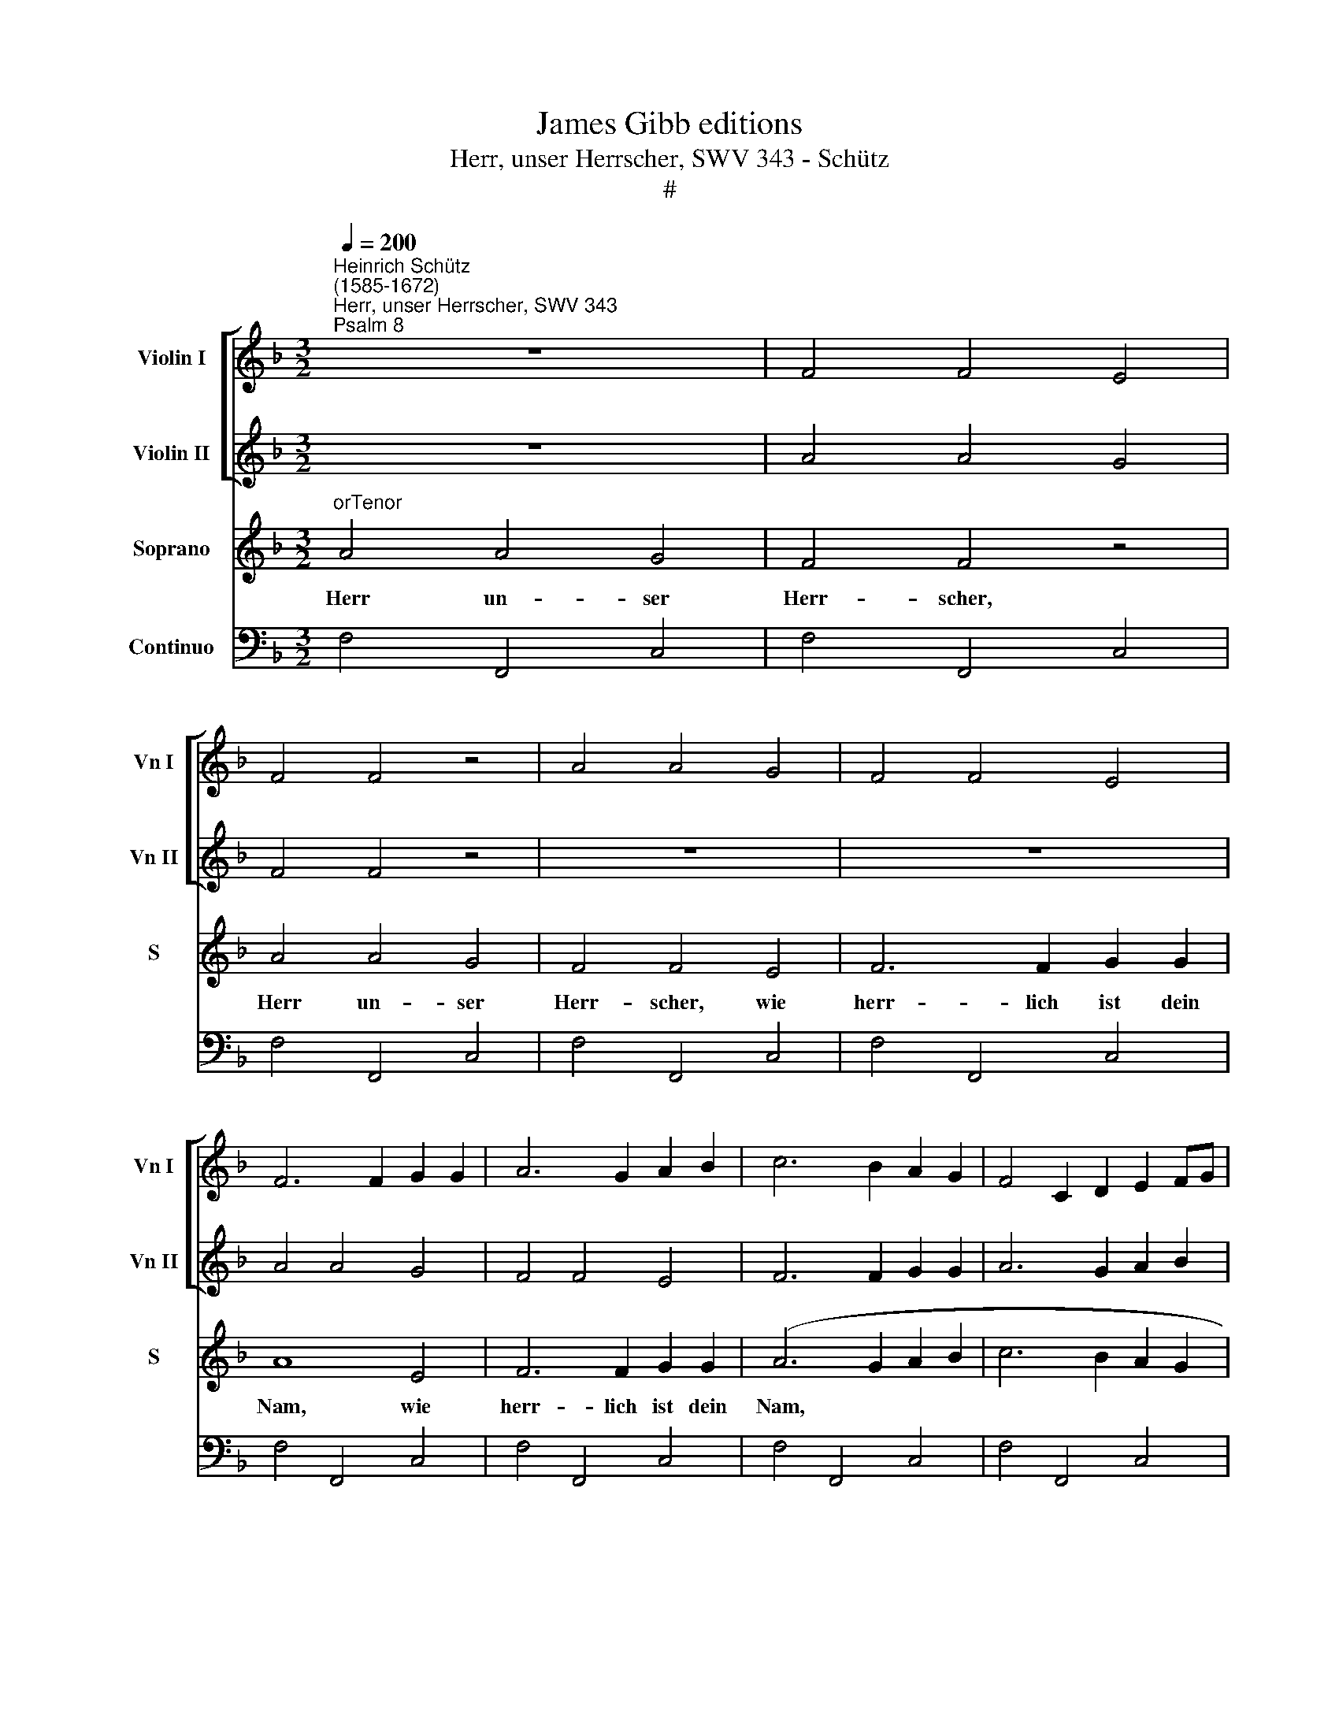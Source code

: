 X:1
T:James Gibb editions
T:Herr, unser Herrscher, SWV 343 - Schütz
T:#
%%score [ 1 2 ] 3 4
L:1/8
Q:1/4=200
M:3/2
K:F
V:1 treble nm="Violin I" snm="Vn I"
V:2 treble nm="Violin II" snm="Vn II"
V:3 treble nm="Soprano" snm="S"
V:4 bass nm="Continuo"
V:1
"^Heinrich Schütz\n(1585-1672)""^Herr, unser Herrscher, SWV 343""^Psalm 8" z12 | F4 F4 E4 | %2
 F4 F4 z4 | A4 A4 G4 | F4 F4 E4 | F6 F2 G2 G2 | A6 G2 A2 B2 | c6 B2 A2 G2 | F4 C2 D2 E2 FG | %9
 F2 C2 D2 E2 F2 G2 | A6 BA G2 AG | F6 GA G2 AB | A2 c2 d2 c2 d2 e2 | f6 e2 f2 g2 | a8 g4- | %15
 g4 ^f8 | g8 z4 | (B2 A2) (B2 c2) (A2 B2) | G4 G4 z4 | z12 | (B2 A2) (B2 c2) (A2 B2) | G4 G4 ^F4 | %22
 G6 ^F2 GFGA | B6 A2 G2 ^F2 | G6 d2 g2 f2 | _e2 dc =B2 cd c2 BA | G2 A2 =B2 G2 A2 B2 | %27
 c2 =B2 c2 de f2 g2 | a2 gf e2 d2 e2 fg | f2 g2 a2 f2 g4 | f4 f6 e2 | f12 ||[M:4/4][Q:1/4=100] z8 | %33
 d2 fg e2 ea | e4 f4 |[M:4/4][Q:1/4=100][Q:1/4=100][Q:1/4=100][Q:1/4=100] z8 | z8 | z8 | z8 | z8 | %40
 z8 | z8 | g^f/g/ ed/e/ =f_edc | _e2 d2 c4 | z2 fe/f/ d>e f2 | f3 e f2 z a | g>a b2 b3 a | b8 | %48
 z8 | z8 | z8 | z8 | z8 | z8 | z8 | z4 z2 e2 | ^ffff g/=f/g/a/ g/a/f/g/ | %57
 e/d/e/f/ e/f/g/e/ f/e/f/g/ f/g/e/f/ | d/c/d/_e/ d/=e/f/d/ _e<d f<e | d2 z g gggg | %60
 a/g/a/b/ a/b/g/a/ f/e/f/g/ f/g/a/f/ | g/f/g/a/ g/a/f/g/ e/d/e/f/ e/f/g/e/ | %62
 f/e/f/g/ f/g/e/f/ d/c/d/e/ d/e/f/d/ | _e2 fe de d2 | c4 z4 | e2 a4 z2 | d2 g4 z2 | c2 f4 _e2 | %68
 d2 dd !courtesy!=e2 ^f2 | g8 | a4 z a ab | g>g g2 z2 gg | a2 b2 g4 | f8 | z8 | z8 | z8 | %77
 z b ag fagf | e>e eg fedc | =B2 z2 z4 | z d ee f/d/e/f/ (g/a/)(b/c'/) | a2 z2 z4 | z8 | %83
 z a gf e/d/e/c/ f/e/f/d/ | g/f/g/e/ a/g/a/f/ b/a/g/f/ e>d | d2 z f a2 aa | d2 f2 e4 | e4 z2 de | %88
 fgab g3 f | f8 | z8 | gefg agfe | d2 cB A4 | z4 z2 eg | eg f>f e4 | z8 | f_edf e/d/f/e/ d>c | %97
 c4 z4 | z d de ff/f/ g2 | a4 z4 | z4 (d/c/)(B/A/) (B/A/)(G/^F/) | %101
 (g/f/)(_e/d/) (e/d/)(c/=B/) c2 (f/e/)(d/c/) | (d/c/)(B/A/) (B/A/)(B/c/) d4 | z4 z f ff | %104
 f/e/d/e/ f/e/f/g/ f4 | z8 | z a ef cdef | gaef g2 c2 | z4 z g gg | g/f/e/f/ g/f/g/a/ g2 z c' | %110
 gaef c2 z2 | z2 cd ef ga/=b/ | c'3 c c4 | c8 ||[M:3/2][Q:1/4=200] z12 | (F2 E2) (F2 G2) E4 | %116
 F4 F4 z4 |[M:3/2][Q:1/4=200][Q:1/4=200][Q:1/4=200][Q:1/4=200] (A2 G2) (A2 B2) (G2 A2) | F4 F4 E4 | %119
 F6 F2 G2 G2 | A6 G2 A2 B2 | c6 B2 A2 G2 | F4 C2 D2 E2 FG | F2 C2 D2 E2 F2 G2 | A6 BA G2 AG | %125
 F6 GA G2 AB | (A2 c2) (d2 c2) (d2 e2) | f6 e2 f2 g2 | a8 g4- | g4 ^f8 | g8 z4 | %131
 (B2 A2) (B2 c2) (A2 B2) | G4 G4 z4 | z12 | (B2 A2) (B2 c2) (A2 B2) | G4 G4 ^F4 | G6 ^F2 GFGA | %137
 B6 A2 G2 ^F2 | G6 d2 g2 f2 | _e2 dc =B2 cd c2 BA | G2 A2 =B2 G2 A2 B2 | c2 B2 c2 de f2 g2 | %142
 a2 gf e2 d2[Q:1/4=198] e2[Q:1/4=197] f[Q:1/4=195]g | %143
[Q:1/4=194] f2[Q:1/4=192] g2[Q:1/4=189] a2[Q:1/4=187] f2[Q:1/4=184] g4 | %144
[Q:1/4=180] f4[Q:1/4=175] f6[Q:1/4=170] e2 |[Q:1/4=170] !fermata!f12 |] %146
V:2
 z12 | A4 A4 G4 | F4 F4 z4 | z12 | z12 | A4 A4 G4 | F4 F4 E4 | F6 F2 G2 G2 | A6 G2 A2 B2 | %9
 c6 B2 A2 G2 | F4 C2 D2 E2 DE | F6 E2 FEFG | A6 G2 A2 B2 | c6 B2 A2 G2 | F4 B2 c2 d4 | d4 d8 | %16
 d8 z4 | (G2 ^F2) (G2 A2) F4 | G4 G4 z4 | (B2 A2) (B2 c2) (A2 B2) | G4 G4 ^F4 | G6 G2 A2 A2 | %22
 B6 A2 G2 ^F2 | G6 ^F2 GFGA | B6 A2 G4 | g6 f2 _e2 d2 | _e6 d2 c2 =BA | G6 G2 A2 B2 | %28
 c6 =B2 c2 G2 | c2 _B2 A2 B2 G4 | c4 c8 | c12 ||[M:4/4] z8 | G2 d_e c2 cf | g4 a4 |[M:4/4] z8 | %36
 z8 | z8 | z8 | z8 | z8 | z4 z2 dc/d/ | =BA/B/ c_B A=B c2- | c2 =B2 c2 g^f/g/ | ed/e/ fc B2 c2 | %45
 d2 cB/c/ A2 z f | _e2 f2 g2 f2 | f8 | z8 | z8 | z8 | z8 | z8 | z8 | z8 | z8 | z2 A2 =BBBB | %57
 c/_B/c/d/ c/d/B/c/ A/G/A/B/ A/B/c/A/ | B/A/B/c/ B/c/A/B/ G2 c2 | c2 =B2 c/_B/c/d/ c/d/B/c/ | %60
 A3 B/c/ B3 A/B/ | G3 A/B/ A3 G/A/ | F3 G/A/ G3 F/G/ | _E2 C2 GG G2 | G4 z4 | A2 A4 z2 | G2 G4 z2 | %67
 A2 d2 d3 c | _B2 BB B2 c2 | d6 e2 | ^f4 z d cA | d>d d2 z2 cc | c2 f2 f3 e | f8 | z8 | z8 | %76
 z4 z a gf | egfe dfed | c>c ce dcfe | d2 z2 z d ee | f/d/e/f/ (g/a/)(b/c'/) af f>e | f2 z2 z4 | %82
 z4 z d cB | A/G/A/F/ B/A/B/G/ cagf | e/d/e/c/ f/e/f/d/ g/f/e/d/ d>^c | d2 z d e2 ef | g2 c2 c4 | %87
 c4 defg | ag f4 e2 | f8 | z8 | ecde fcdA | B2 FG C4 | z4 z2 ^ce | ^ce d>d c4 | z4 z2 =cB | %96
 A2 d2 =B c2 B | c4 z4 | z B Bc dd/d/ G>g | ^f2 z2 z4 | %100
 z2 (d/c/)(B/A/) (B/A/)(G/^F/) (g/f/)(_e/d/) | (_e/d/)(c/=B/) c2 (c/_B/)(A/G/) (A/G/)(F/E/) | %102
 (f/_e/)(d/c/) (d/c/)(B/A/) B4 | z4 z d dd | d/c/B/c/ d/c/d/_e/ d4 | z8 | z2 z a efcd | %107
 efga ef g2 | z4 z e ee | e/d/c/d/ e/d/e/f/ e4 | z4 z c GA | E>G F/A/G/B/ A/c/B/d/ c/e/d/f/ | %112
 e/g/f/a/ g/e/f/d/ e f2 e | f8 ||[M:3/2] z12 | (A2 G2) (A2 B2) (G2 A2) | F4 F4 z4 |[M:3/2] z12 | %118
 z12 | (A2 G2) (A2 B2) (G2 A2) | F4 F4 E4 | F6 F2 G2 G2 | A6 G2 A2 B2 | c6 B2 A2 G2 | %124
 F4 C2 D2 E2 DE | F6 E2 FEFG | A6 G2 A2 B2 | c6 B2 A2 G2 | F4 B2 c2 d4 | d4 d8 | d8 z4 | %131
 (G2 ^F2) (G2 A2) F4 | G4 G4 z4 | (B2 A2) (B2 c2) (A2 B2) | G4 G4 ^F4 | G6 G2 A2 A2 | %136
 B6 A2 G2 ^F2 | G6 ^F2 GFGA | B6 A2 G4 | g6 f2 _e2 d2 | _e6 d2 c2 =BA | G6 G2 A2 _B2 | %142
 c6 =B2 c2 G2 | c2 _B2 A2 B2 G4 | c4 c8 | !fermata!c12 |] %146
V:3
"^orTenor" A4 A4 G4 | F4 F4 z4 | A4 A4 G4 | F4 F4 E4 | F6 F2 G2 G2 | A8 E4 | F6 F2 G2 G2 | %7
w: Herr un- ser|Herr- scher,|Herr un- ser|Herr- scher, wie|herr- lich ist dein|Nam, wie|herr- lich ist dein|
 (A6 G2 A2 B2 | c6 B2 A2 G2 | A8) C4 | F6 F2 G2 G2 | (A6 c2 dcde | f6 e2 f2 g2 | a6 g2 f2 e2 | %14
w: Nam, * * *||* wie|herr- lich ist dein|Nam * * * * *|||
 f6) e2 (d2 c2) | (B2 c2) A4 A4 | (B2 A2) (B2 c2) (A2 B2) | G4 G4 z4 | (B2 A2) (B2 c2) (A2 B2) | %19
w: * in al\- *|len * Lan- den,|Herr * un\- * ser *|Herr- scher,|Herr * un\- * ser *|
 G4 G4 ^F4 | G6 G2 A2 A2 | (B6 A2 B2 c2 | d6 c2 B2 A2 | d2 _e2 d2 c2 B2 A2 | G6 AB cBcd | %25
w: Herr- scher, wie|herr- lich ist dein|Nam * * *||||
 _e6 d2 e2 f2 | g6 f2 _e2 d2 | _e6) d2 (c2 B2) | (A2 B2) G4 G4 | z4 c4 (c2 B2) | (A2 B2) G8 | %31
w: ||* in al\- *|len * Lan- den,|in al\- *|len * Lan-|
 F12 ||[M:4/4] F2 AB G2 G_e | =B4 c4 | z4 z2 cB |[M:4/4] AA/A/ AG F2 GA | %36
w: den,|da man dir dan- ket im|Him- mel.|Aus dem|Mun- de der jun- gen Kin- der und|
 (B/A/B/A/ B/A/B/G/ A/G/A/G/ A/G/A/F/ | G>)G G2 GFGA | B2 cB A2 AE | FEGF E4 | D2 z2 dc/d/ GA/B/ | %41
w: Säu\- * * * * * * * * * * * * * * *|* glin- ge hast du ei- ne|Macht zu- ge- rich- tet um|dei- ner Fein- de wil-|len, dass du ver- til- gest den|
 cBAG B2 A2 | G2 z2 z4 | z4 GF/G/ EE | cB/c/ AG/A/ BAGF | A>G G2 cB/c/ AA/c/ | _edcB d2 c2 | B8 | %48
w: Feind und den Rach- gie- ri-|gen,|dass du ver- til- gest,|dass du ver- til- gest den Feind und den Rach-|gie- ri- gen, dass du ver- til- gest der|Feind und den Rach- gie- ri-|gen.|
 c4 z cBc | AA/A/ AB GG/G/ GA | FF/F/ FG EE z A | c3 B A2 d2 | d6 ^c2 | d4 z2 B2 | %54
w: Denn ich wer- de|se- hen, ich wer- de se- hen, ich wer- de|se- hen, ich wer- de se- hen die|Him- mel, dei- ner|Fin- ger|Werk, den|
 cccc (d/c/d/_e/ d/e/c/d/ | B2) BB c2 B2 | A4 G4 | z8 | z4 z2 z c | dddd (_e/d/e/f/ e/f/d/e/ | %60
w: Mon- den und die Ster\- * * * * * * *|* nen, die du be-|rei- test,||den|Mon- den und die Ster\- * * * * * * *|
 c/B/c/d/ c/d/_e/c/ d/c/d/e/ d/e/c/d/ | B/A/B/c/ B/c/d/B/ c/B/c/d/ c/d/B/c/ | %62
w: ||
 A/G/A/B/ A/B/c/A/ B/A/B/c/ B/c/A/B/ | G2 AA =Bc (c>B) | c4 z4 | ^c2 d4 z2 | =B2 c4 z2 | %67
w: |* nen, die du be rei\- *|test.|Was ist,|was ist,|
 A2 B2- TB3 A | B2 FF G2 A2 | B6 c2) | A4 z Acd | =B>B B2 z2 _ee | _e2 d2 c4 | c8 | z8 | %75
w: was ist * der|Mensch, dass du sein ge-|den\- *|kest, was ist des|Men- schen Kind, dass du|dich sein an-|nimmst?||
 z cBA GBAG | F>F FG AcBA | G2 z2 z4 | z8 | z DEE (F/D/E/F/) ((G/A/)) (B/c/) | A2 z2 z4 | %81
w: Du wirst ihn las- sen ei- ne|klei- ne Zeit von Gott ver- las- sen|sein,||a- ber mit Eh\- * * * ren * und *|Schmuck|
 z AGF (E/D/E/C/ F/E/F/D/ | G/F/G/E/ A/G/A/F/ G/A/B/A/ G2) | F2 z2 z4 | z8 | z2 d2 c2 cc | %86
w: wirst du ihn krö\- * * * * * * *||nen.||Du wirst ihn zum|
 B2 A2 G4 | G2 GA Bc d2 | c8 | c4 cABc | dcBA G2 F>E | E4 z4 | z4 z2 Ac | Ac B>A A4 | z4 z2 AG | %95
w: Her- ren ma-|chen ü- ber dei- ner Hän-|de|Werk. Al- les hast du|un- ter sei- ne Fü- sse ge-|than,|Schaf und|Och- sen all- zu- mal,|da- zu|
 F2 B2 (A/G/B/A/) G2 | F2 z2 z4 | z GGA BB/B/ c2 | d2 z2 z4 | z2 (A/G/) (F/E/) (F/E/) (D/C/) D2 | %100
w: auch die wil\- * * * den|Thier,|die Vo- gel un- ter dem Him-|mel|und * die * Fisch * im * Meer,|
 (d/c/) (B/A/) (B/A/) (G/^F/) G2 z2 | z2 (c/B/) (A/G/) (A/G/) (F/E/) F2 | z4 z BBB | %103
w: und * die * Fisch * im * Meer|und * die * Fisch * im * Meer|und was im|
 (B/A/G/A/ B/A/B/c/ B4) | z4 z (dAB | ^FGFG ABAB | cdcd e2) A2 | z4 z ccc | %108
w: Meer * * * * * * * *|ge\- * *||* * * * * het,|und was im|
 (c/B/A/B/ c/B/c/d/ c4) | z4 z (cGA | EFCD EFEF | G2 AB cdef | GABA G4) | F8 || %114
w: Meer * * * * * * * *|ge\- * *||||het.|
[M:3/2] (A2 G2) (A2 B2) (G2 A2) | F4 F4 z4 | (A2 G2) (A2 B2) (G2 A2) |[M:3/2] F4 F4 E4 | %118
w: Herr * un\- * ser *|Herr- scher,|Herr * un\- * ser *|Herr- scher, wie|
 F6 F2 G2 G2 | A8 E4 | F6 F2 G2 G2 | (A6 G2 A2 B2 | c6 B2 A2 G2 | A8 C4 | F6 F2 G2 G2 | %125
w: herr- lich ist dein|Nam, wie|herr- lich ist dein|Nam, * * *||* wie|herr- lich ist dein|
 (A6 c2 dcde | f6 e2 f2 g2 | a6 g2 f2 e2 | f6) e2 d2 c2) | (B2 c2) A4 A4 | %130
w: Nam * * * * *|||* in al\- *|len * Lan- den,|
 (B2 A2) (B2 c2) (A2 B2) | G4 G4 z4 | (B2 A2) (B2 c2) (A2 B2) | G4 G4 ^F4 | G6 G2 A2 A2 | %135
w: Herr * un\- * ser *|Herr- scher,|Herr * un\- * ser *|Herr- scher, wie|herr- lich ist dein|
 (B6 A2 B2 c2 | d6 c2 B2 A2 | d2 _e2 d2 c2 B2 A2 | G6 AB cBcd | _e6 d2 e2 f2 | g6 f2 _e2 d2 | %141
w: Nam * * *||||||
 _e6) d2 (c2 B2) | (A2 B2) G4 G4 | z4 c4 (c2 B2) | (A2 B2) G8 | !fermata!F12 |] %146
w: * in al\- *|len * Lan- den,|in al\- *|len * Lan-|den.|
V:4
 F,4 F,,4 C,4 | F,4 F,,4 C,4 | F,4 F,,4 C,4 | F,4 F,,4 C,4 | F,4 F,,4 C,4 | F,4 F,,4 C,4 | %6
w: ||||||
w: ||||||
 F,4 F,,4 C,4 | F,4 F,,4 C,4 | F,4 F,,4 C,4 | F,4 F,,4 C,4 | F,4 F,,4 C,4 | F,4 F,,4 C,4 | %12
w: ||||||
w: ||||||
 F,4 F,,4 C,4 | F,4 F,,4 C,4 | F,2 E,2 D,2 C,2 B,,2 A,,2 | G,,4 D,,8 | G,,4 G,4 D,4 | %17
w: ||* * * * 6 *|||
w: |||||
 G,,4 G,4 D,4 | G,,4 G,4 D,4 | G,,4 G,4 D,4 | G,,4 G,4 D,4 | G,,4 G,4 D,4 | G,,4 G,4 D,4 | %23
w: ||||||
w: ||||||
 G,,4 G,4 D,4 | G,,4 G,2 F,2 _E,2 D,2 | C,4 G,4 C4 | C,4 G,4 C4 | C,2 G,2 C2 B,2 A,2 G,2 | %28
w: ||||* 6 * * * *|
w: |||||
 F,4 C,2 G,2 C2 B,2 | A,2 G,2 F,4 E,4 | F,4 x4- x4 | F,,12 ||[M:4/4] F,4 C,4 | G,4 C,2 x-x | %34
w: |6 * * *|* 4|||* * 5|
w: ||||||
 C,4 F,,4 |[M:4/4] F,2 E,2 D,2 C,2 | B,,2 G,,2 F,,2 D,2 | C,2 =B,,2 C,2 _B,,A,, | %38
w: ||||
w: ||||
 G,,2 C,2 D,2 ^C,2 | D,2 B,,2 G,,2 A,,2 | D,,2 D,C,/D,/ =B,,2 C,2 | A,,2 !courtesy!_B,,2 C,2 D,2 | %42
w: |||* 6 7 *|
w: ||||
 G,,2 C,2 D,2 _E,2 | F,2 G,2 C,4 | z2 F,,2 G,,2 A,,2 | B,,2 C,2 F,,2 F,2 | C,2 D,2 _E,2 F,2 | %47
w: * * * 6|7 * *|* * 6|7 * * *|* 6 7 *|
w: |||||
 B,,8 | F,,6 G,,2 | A,,2 F,,2 C,2 A,,2 | D,2 G,,2 A,,2 F,,2 | E,4 F,2 G,2 | x4- x4 | D,4 G,4 | %54
w: ||||6 * *|4||
w: |||||||
 F,4 B,,4 | _E,2 D,2 C,4 | D,4 G,4 | C,4 F,4 | B,,4 _E,2 C,2 | x2- x2 C,4 | F,4 B,,4 | _E,4 C,4 | %62
w: |||||4 *||* 6|
w: ||||||||
 D,4 B,,4 | C,2 F,2 G,_E, G,2 | C,4 z4 | A,2 ^F,4 z2 | G,2 E,4 z2 | F,2 D,2 x2- x2 | %68
w: * 6|* * * 6 *||* 6|* 6|* 6 4|
w: ||||||
 B,,4 B,,2 A,,2 | G,,8 | D,4 z ^F, F,2 | G,2 G,2 z2 C,2 | F,2 B,,2 C,4 | F,,8 | C2 B,A, G,B,A,G, | %75
w: * 6 6|||||||
w: * 4 *|||||||
 F,4 E,4 | D,2 B,,2 F,,2 x-x | C,B,, C,2 D,2 x-x | C,4 F,,4 | G,,2 C,2 B,,2 G,,2 | %80
w: |* * * 6|* 6 * * 6||* * * 6|
w: |||||
 D,2 C,2 F,2 C,2 | F,,2 G,,2 A,,2 D,2 | C,2 A,,2 B,,2 C,2 | F,,2 G,,2 A,,2 D,2 | %84
w: ||* 6 6 *||
w: ||||
 C,2 F,,2 x-x A,,2 | D,,2 B,,2 A,,4 | G,,2 F,,2 C,4 | C,4 B,,4 | A,,4 x2- x2 | F,,4 F,2 G,A, | %90
w: * * 5 *||||* 4||
w: ||||||
 B,A,G,F, _E,2 D,2 | C,4 F,!courtesy!=E,D,C, | B,,2 A,,G,, F,,4 | F,2 G,2 A,2 A,,2- | %94
w: ||* 6 * *||
w: ||||
 A,,2 D,2 A,,4 | D,2 B,,2 x2- x2 | F,,2 B,2 x2- x2 | C,2 B,,A,, G,,2 F,,2 | B,,6 _E,2 | %99
w: |* * 6|* * 6|||
w: |||||
 x2- x2 D,4 | G,,8 | C,4 F,,4 | B,,8 | B,,8 | B,,6 C,2 | D,8 | A,,4 A,,3 D, | C,8- | C,8 | C,8 | %110
w: |||||||||||
w: |||||||||||
 C,8 | C,8- | C,8 | F,,8 ||[M:3/2] F,4 F,,4 C,4 | F,4 F,,4 C,4 | F,4 F,,4 C,4 | %117
w: |||||||
w: |||||||
[M:3/2] F,4 F,,4 C,4 | F,4 F,,4 C,4 | F,4 F,,4 C,4 | F,4 F,,4 C,4 | F,4 F,,4 C,4 | F,4 F,,4 C,4 | %123
w: ||||||
w: ||||||
 F,4 F,,4 C,4 | F,4 F,,4 C,4 | F,4 F,,4 C,4 | F,4 F,,4 C,4 | F,4 F,,4 C,4 | %128
w: |||||
w: |||||
 F,2 E,2 D,2 C,2 B,,2 A,,2 | G,,4 D,,8 | G,,4 G,4 D,4 | G,,4 G,4 D,4 | G,,4 G,4 D,4 | %133
w: * * * * 6 *|||||
w: |||||
 G,,4 G,4 D,4 | G,,4 G,4 D,4 | G,,4 G,4 D,4 | G,,4 G,4 D,4 | G,,4 G,4 D,4 | G,,4 G,2 F,2 _E,2 D,2 | %139
w: ||||||
w: ||||||
 C,4 G,4 C4 | C,4 G,4 C4 | C,2 G,2 C2 B,2 A,2 G,2 | F,4 C,2 G,2 C2 B,2 | A,2 G,2 F,4 E,4 | %144
w: ||* 6 * 6 * *||6 * * *|
w: |||||
 F,4 x4- x4 | !fermata!F,,12 |] %146
w: * 4||
w: ||

